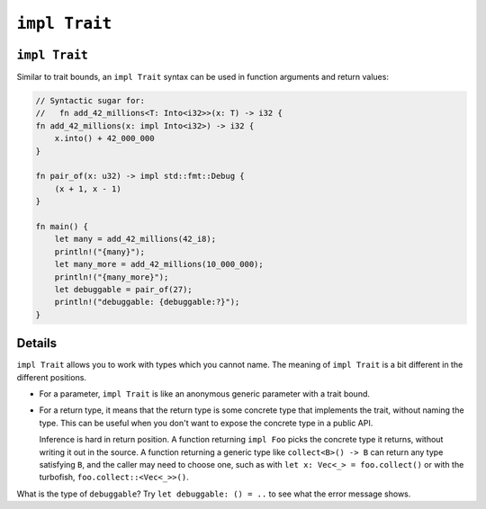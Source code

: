 ================
``impl Trait``
================

----------------
``impl Trait``
----------------

Similar to trait bounds, an ``impl Trait`` syntax can be used in
function arguments and return values:

.. code:: rust,editable

   // Syntactic sugar for:
   //   fn add_42_millions<T: Into<i32>>(x: T) -> i32 {
   fn add_42_millions(x: impl Into<i32>) -> i32 {
       x.into() + 42_000_000
   }

   fn pair_of(x: u32) -> impl std::fmt::Debug {
       (x + 1, x - 1)
   }

   fn main() {
       let many = add_42_millions(42_i8);
       println!("{many}");
       let many_more = add_42_millions(10_000_000);
       println!("{many_more}");
       let debuggable = pair_of(27);
       println!("debuggable: {debuggable:?}");
   }

.. raw:: html

---------
Details
---------

``impl Trait`` allows you to work with types which you cannot name. The
meaning of ``impl Trait`` is a bit different in the different positions.

-  For a parameter, ``impl Trait`` is like an anonymous generic
   parameter with a trait bound.

-  For a return type, it means that the return type is some concrete
   type that implements the trait, without naming the type. This can be
   useful when you don't want to expose the concrete type in a public
   API.

   Inference is hard in return position. A function returning
   ``impl Foo`` picks the concrete type it returns, without writing it
   out in the source. A function returning a generic type like
   ``collect<B>() -> B`` can return any type satisfying ``B``, and the
   caller may need to choose one, such as with
   ``let x: Vec<_> = foo.collect()`` or with the turbofish,
   ``foo.collect::<Vec<_>>()``.

What is the type of ``debuggable``? Try ``let debuggable: () = ..`` to
see what the error message shows.

.. raw:: html

